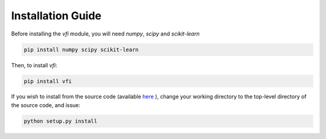 .. _installation_guide:

Installation Guide
==================

Before installing the `vfi` module, you will need `numpy`, `scipy`
and `scikit-learn`

.. code-block:: bash

   pip install numpy scipy scikit-learn

Then, to install `vfi`:

.. code-block:: bash

   pip install vfi

If you wish to install from the source code (available `here <https://github.com/chkoar/vfi>`_ ), change your working directory to the top-level directory of the source code, and issue:

.. code-block:: bash

   python setup.py install
